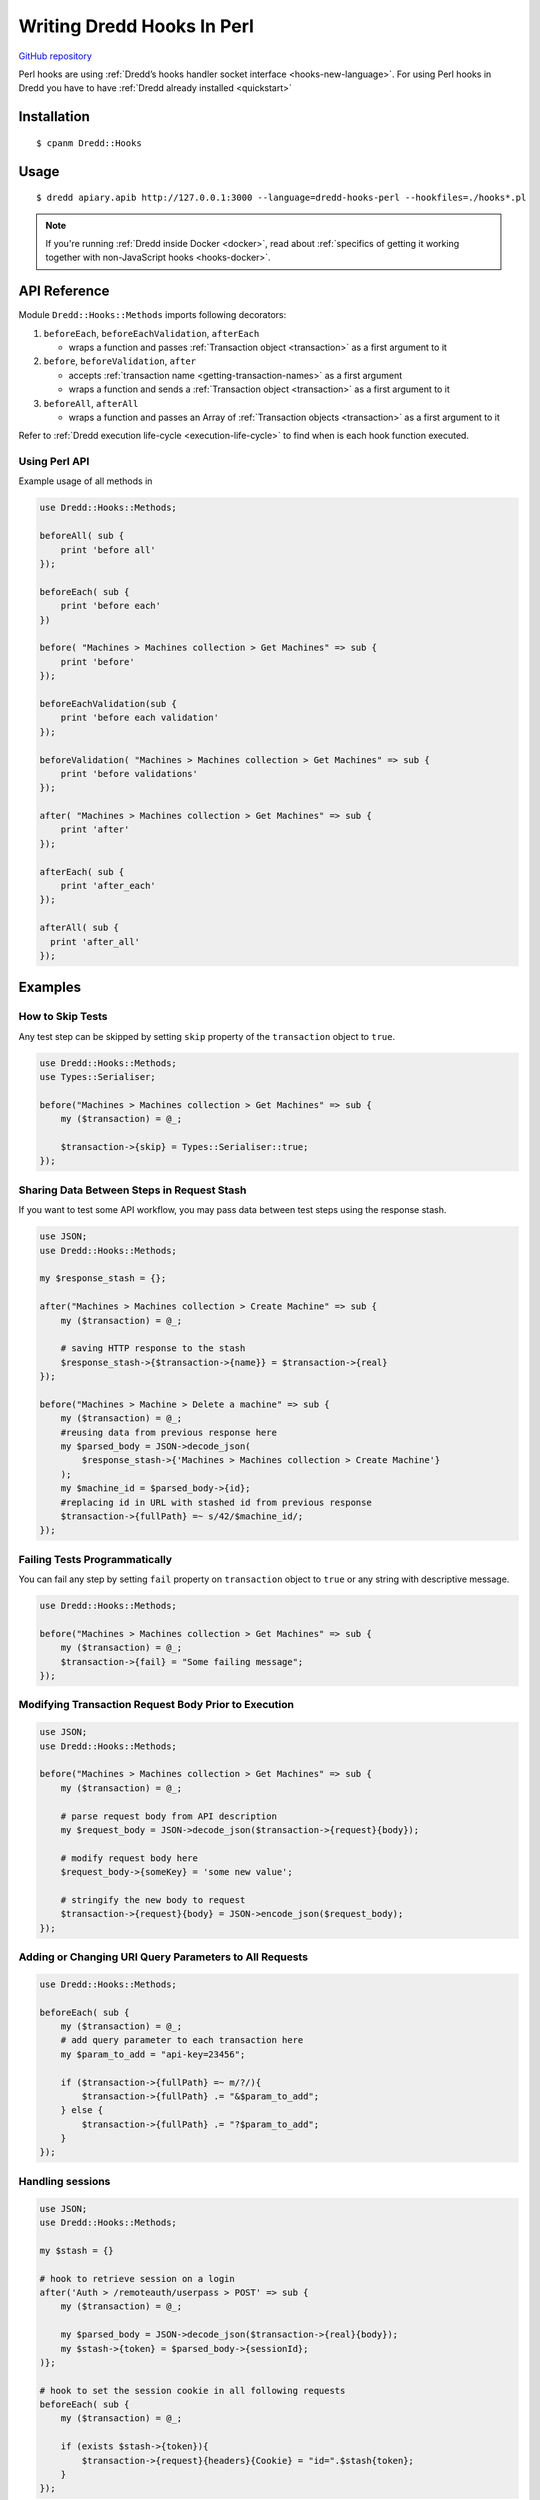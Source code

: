 .. _hooks-perl:

Writing Dredd Hooks In Perl
===========================

`GitHub repository <https://github.com/ungrim97/Dredd-Hooks>`__

Perl hooks are using :ref:`Dredd’s hooks handler socket interface <hooks-new-language>`. For using Perl hooks in Dredd you have to have :ref:`Dredd already installed <quickstart>`

Installation
------------

::

   $ cpanm Dredd::Hooks

Usage
-----

::

   $ dredd apiary.apib http://127.0.0.1:3000 --language=dredd-hooks-perl --hookfiles=./hooks*.pl


.. note::
   If you're running :ref:`Dredd inside Docker <docker>`, read about :ref:`specifics of getting it working together with non-JavaScript hooks <hooks-docker>`.

API Reference
-------------

Module ``Dredd::Hooks::Methods`` imports following decorators:

1. ``beforeEach``, ``beforeEachValidation``, ``afterEach``

   -  wraps a function and passes :ref:`Transaction object <transaction>` as a first argument to it

2. ``before``, ``beforeValidation``, ``after``

   -  accepts :ref:`transaction name <getting-transaction-names>` as a first argument
   -  wraps a function and sends a :ref:`Transaction object <transaction>` as a first argument to it

3. ``beforeAll``, ``afterAll``

   -  wraps a function and passes an Array of :ref:`Transaction objects <transaction>` as a first argument to it

Refer to :ref:`Dredd execution life-cycle <execution-life-cycle>` to find when is each hook function executed.

Using Perl API
~~~~~~~~~~~~~~

Example usage of all methods in

.. code-block:: perl

   use Dredd::Hooks::Methods;

   beforeAll( sub {
       print 'before all'
   });

   beforeEach( sub {
       print 'before each'
   })

   before( "Machines > Machines collection > Get Machines" => sub {
       print 'before'
   });

   beforeEachValidation(sub {
       print 'before each validation'
   });

   beforeValidation( "Machines > Machines collection > Get Machines" => sub {
       print 'before validations'
   });

   after( "Machines > Machines collection > Get Machines" => sub {
       print 'after'
   });

   afterEach( sub {
       print 'after_each'
   });

   afterAll( sub {
     print 'after_all'
   });

Examples
--------

How to Skip Tests
~~~~~~~~~~~~~~~~~

Any test step can be skipped by setting ``skip`` property of the ``transaction`` object to ``true``.

.. code-block:: perl

   use Dredd::Hooks::Methods;
   use Types::Serialiser;

   before("Machines > Machines collection > Get Machines" => sub {
       my ($transaction) = @_;

       $transaction->{skip} = Types::Serialiser::true;
   });

Sharing Data Between Steps in Request Stash
~~~~~~~~~~~~~~~~~~~~~~~~~~~~~~~~~~~~~~~~~~~

If you want to test some API workflow, you may pass data between test steps using the response stash.

.. code-block:: perl

   use JSON;
   use Dredd::Hooks::Methods;

   my $response_stash = {};

   after("Machines > Machines collection > Create Machine" => sub {
       my ($transaction) = @_;

       # saving HTTP response to the stash
       $response_stash->{$transaction->{name}} = $transaction->{real}
   });

   before("Machines > Machine > Delete a machine" => sub {
       my ($transaction) = @_;
       #reusing data from previous response here
       my $parsed_body = JSON->decode_json(
           $response_stash->{'Machines > Machines collection > Create Machine'}
       );
       my $machine_id = $parsed_body->{id};
       #replacing id in URL with stashed id from previous response
       $transaction->{fullPath} =~ s/42/$machine_id/;
   });

Failing Tests Programmatically
~~~~~~~~~~~~~~~~~~~~~~~~~~~~~~

You can fail any step by setting ``fail`` property on ``transaction`` object to ``true`` or any string with descriptive message.

.. code-block:: perl

   use Dredd::Hooks::Methods;

   before("Machines > Machines collection > Get Machines" => sub {
       my ($transaction) = @_;
       $transaction->{fail} = "Some failing message";
   });

Modifying Transaction Request Body Prior to Execution
~~~~~~~~~~~~~~~~~~~~~~~~~~~~~~~~~~~~~~~~~~~~~~~~~~~~~

.. code-block:: perl

   use JSON;
   use Dredd::Hooks::Methods;

   before("Machines > Machines collection > Get Machines" => sub {
       my ($transaction) = @_;

       # parse request body from API description
       my $request_body = JSON->decode_json($transaction->{request}{body});

       # modify request body here
       $request_body->{someKey} = 'some new value';

       # stringify the new body to request
       $transaction->{request}{body} = JSON->encode_json($request_body);
   });

Adding or Changing URI Query Parameters to All Requests
~~~~~~~~~~~~~~~~~~~~~~~~~~~~~~~~~~~~~~~~~~~~~~~~~~~~~~~

.. code-block:: perl

   use Dredd::Hooks::Methods;

   beforeEach( sub {
       my ($transaction) = @_;
       # add query parameter to each transaction here
       my $param_to_add = "api-key=23456";

       if ($transaction->{fullPath} =~ m/?/){
           $transaction->{fullPath} .= "&$param_to_add";
       } else {
           $transaction->{fullPath} .= "?$param_to_add";
       }
   });

Handling sessions
~~~~~~~~~~~~~~~~~

.. code-block:: perl

   use JSON;
   use Dredd::Hooks::Methods;

   my $stash = {}

   # hook to retrieve session on a login
   after('Auth > /remoteauth/userpass > POST' => sub {
       my ($transaction) = @_;

       my $parsed_body = JSON->decode_json($transaction->{real}{body});
       my $stash->{token} = $parsed_body->{sessionId};
   )};

   # hook to set the session cookie in all following requests
   beforeEach( sub {
       my ($transaction) = @_;

       if (exists $stash->{token}){
           $transaction->{request}{headers}{Cookie} = "id=".$stash{token};
       }
   });

Remove trailing newline character in expected *plain text* bodies
~~~~~~~~~~~~~~~~~~~~~~~~~~~~~~~~~~~~~~~~~~~~~~~~~~~~~~~~~~~~~~~~~

.. code-block:: perl

   use Dredd::Hooks::Methods;

   beforeEach(
       my ($transaction) = @_;

       if( $transaction->{expected}{headers}{Content-Type} eq 'text/plain'){
           $transaction->{expected}{body} = chomp($transaction->{expected}{body});
       }
   });
